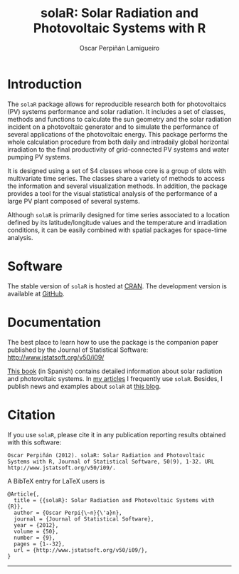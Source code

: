 #+TITLE: solaR: Solar Radiation and Photovoltaic Systems with R
#+DESCRIPTION: solaR
#+AUTHOR: Oscar Perpiñán Lamigueiro
#+OPTIONS:   num:nil toc:nil ^:nil
#+STYLE:    <link rel="stylesheet" type="text/css" href="styles.css" />


* Introduction

The =solaR= package allows for reproducible research both for
photovoltaics (PV) systems performance and solar radiation. It
includes a set of classes, methods and functions to calculate the
sun geometry and the solar radiation incident on a photovoltaic
generator and to simulate the performance of several applications
of the photovoltaic energy. This package performs the whole
calculation procedure from both daily and intradaily global
horizontal irradiation to the final productivity of grid-connected
PV systems and water pumping PV systems.

It is designed using a set of S4 classes whose core is a group of
slots with multivariate time series. The classes share a variety
of methods to access the information and several visualization
methods. In addition, the package provides a tool for the visual
statistical analysis of the performance of a large PV plant
composed of several systems.

Although =solaR= is primarily designed for time series associated to
a location defined by its latitude/longitude values and the
temperature and irradiation conditions, it can be easily combined
with spatial packages for space-time analysis.  

* Software

The stable version of =solaR= is hosted at [[http://cran.r-project.org/package%3DsolaR][CRAN]]. 
The development version is available at [[http://github.com/oscarperpinan/solar/][GitHub]].

* Documentation

The best place to learn how to use the package is the companion
paper published by the Journal of Statistical Software: [[http://www.jstatsoft.org/v50/i09/]]

[[http://procomun.wordpress.com/documentos/libroesf/][This book]] (in Spanish) contains detailed information about solar
radiation and photovoltaic systems. In [[http://procomun.wordpress.com/documentos/articulos/][my articles]] I
frequently use =solaR=. Besides, I publish news and examples
about =solaR= at [[http://procomun.wordpress.com/][this blog]].

* Citation 

If you use =solaR=, please cite it in any publication reporting
results obtained with this software:

#+begin_src verbatim
  Oscar Perpiñán (2012). solaR: Solar Radiation and Photovoltaic
  Systems with R, Journal of Statistical Software, 50(9), 1-32. URL
  http://www.jstatsoft.org/v50/i09/.
#+end_src

A BibTeX entry for LaTeX users is
#+begin_src verbatim
  @Article{,
    title = {{solaR}: Solar Radiation and Photovoltaic Systems with {R}},
    author = {Oscar Perpi{\~n}{\'a}n},
    journal = {Journal of Statistical Software},
    year = {2012},
    volume = {50},
    number = {9},
    pages = {1--32},
    url = {http://www.jstatsoft.org/v50/i09/},
  }
#+end_src

-----
